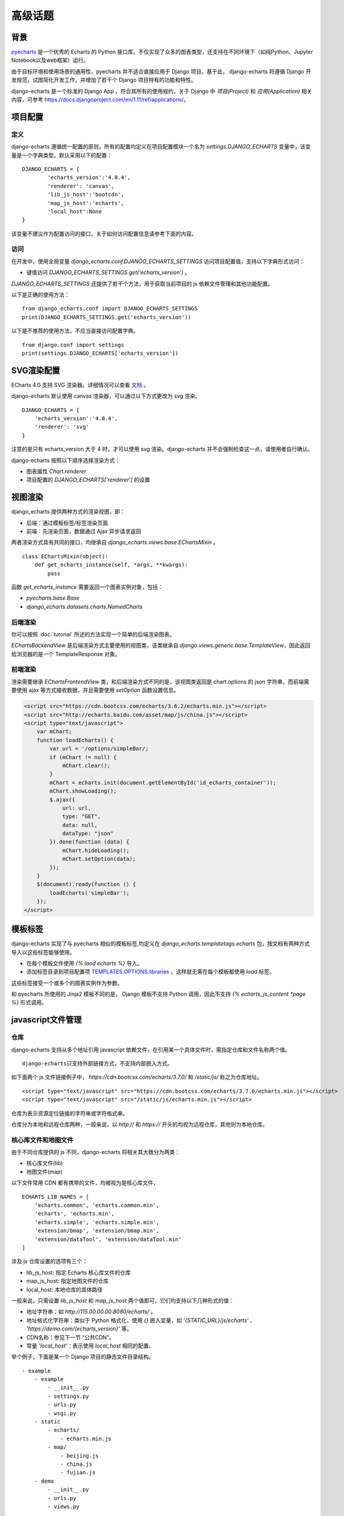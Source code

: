 高级话题
=========

背景
-----

pyecharts_ 是一个优秀的 Echarts 的 Python 接口库，不仅实现了众多的图表类型，还支持在不同环境下（如纯Python、Jupyter Notebook以及web框架）运行。

.. _pyecharts: https://github.com/pyecharts/pyecharts

由于目标环境和使用场景的通用性，pyecharts 并不适合直接应用于 Django 项目。基于此， django-echarts 将遵循 Django 开发规范，试图简化开发工作，并增加了若干个 Django 项目特有的功能和特性。

django-echarts 是一个标准的 Django App ，符合其所有的使用规约，关于 Django 中 *项目(Project)* 和 *应用(Application)* 相关内容，可参考 https://docs.djangoproject.com/en/1.11/ref/applications/。

项目配置
-------------

定义
+++++

django-echarts 遵循统一配置的原则，所有的配置均定义在项目配置模块一个名为 `settings.DJANGO_ECHARTS` 变量中，该变量是一个字典类型。默认采用以下的配置：

::

	DJANGO_ECHARTS = {
		'echarts_version':'4.0.4',
		'renderer': 'canvas',
		'lib_js_host':'bootcdn',
		'map_js_host':'echarts'，
		'local_host':None
	}

该变量不建议作为配置访问的接口，关于如何访问配置信息请参考下面的内容。

访问
++++++

在开发中，使用全局变量 `django_echarts.conf.DJANGO_ECHARTS_SETTINGS` 访问项目配置值，支持以下字典形式访问：

- 键值访问 `DJANGO_ECHARTS_SETTINGS.get('echarts_version')` 。

`DJANGO_ECHARTS_SETTINGS` 还提供了若干个方法，用于获取当前项目的 js 依赖文件管理和其他功能配置。

以下是正确的使用方法：

::

    from django_echarts.conf import DJANGO_ECHARTS_SETTINGS
    print(DJANGO_ECHARTS_SETTINGS.get('echarts_version'))

以下是不推荐的使用方法，不应当直接访问配置字典。

::

    from django.conf import settings
    print(settings.DJANGO_ECHARTS['echarts_version'])

SVG渲染配置
-------------

.. versionadded:: 0.3.1

ECharts 4.0 支持 SVG 渲染器。详细情况可以查看 文档_ 。

.. _文档: http://echarts.baidu.com/tutorial.html#%E4%BD%BF%E7%94%A8%20Canvas%20%E6%88%96%E8%80%85%20SVG%20%E6%B8%B2%E6%9F%93

django-echarts 默认使用 canvas 渲染器，可以通过以下方式更改为 svg 渲染。

::

	DJANGO_ECHARTS = {
	    'echarts_version':'4.0.4',
	    'renderer': 'svg'
	}

注意的是只有 echarts_version 大于 4 时，才可以使用 svg 渲染。django-echarts 并不会强制检查这一点，请使用者自行确认。

django-echarts 按照以下顺序选择渲染方式：

- 图表属性 `Chart.renderer`
- 项目配置的 `DJANGO_ECHARTS['renderer']` 的设置


视图渲染
---------

django_echarts 提供两种方式的渲染视图，即：

- 后端：通过模板标签/标签渲染页面
- 前端：先渲染页面，数据通过 Ajax 异步请求返回

两者渲染方式具有共同的接口，均继承自 `django_echarts.views.base.EChartsMixin` 。

::

    class EChartsMixin(object):
        def get_echarts_instance(self, *args, **kwargs):
            pass

函数 `get_echarts_instance` 需要返回一个图表实例对象，包括：

- `pyecharts.base.Base`
- `django_echarts.datasets.charts.NamedCharts`

后端渲染
+++++++++

你可以按照 :doc:`tutorial` 所述的方法实现一个简单的后端渲染图表。

`EChartsBackendView` 是后端渲染方式主要使用的视图类，该类继承自 `django.views.generic.base.TemplateView`，因此返回给浏览器的是一个 TemplateResponse 对象。

前端渲染
+++++++++

渲染需要继承 `EChartsFrontendView` 类，和后端渲染方式不同的是，该视图类返回是 chart.options 的 json 字符串，而前端需要使用 ajax 等方式接收数据，并且需要使用 `setOption` 函数设置信息。

.. code-block:: guess

    <script src="https://cdn.bootcss.com/echarts/3.6.2/echarts.min.js"></script>
    <script src="http://echarts.baidu.com/asset/map/js/china.js"></script>
    <script type="text/javascript">
        var mChart;
        function loadEcharts() {
            var url = '/options/simpleBar/;
            if (mChart != null) {
                mChart.clear();
            }
            mChart = echarts.init(document.getElementById('id_echarts_container'));
            mChart.showLoading();
            $.ajax({
                url: url,
                type: "GET",
                data: null,
                dataType: "json"
            }).done(function (data) {
                mChart.hideLoading();
                mChart.setOption(data);
            });
        }
        $(document).ready(function () {
            loadEcharts('simpleBar');
        });
    </script>

模板标签
---------

django-echarts 实现了与 pyecharts 相似的模板标签,均定义在 `django_echarts.templatetags.echarts` 包，按文档有两种方式导入以这些标签能够使用。

- 在每个模板文件使用 `{% laod echarts %}` 导入。
- 添加标签目录到项目配置项 `TEMPLATES.OPTIONS.libraries`_ ，这样就无需在每个模板都使用 `load` 标签。

.. _TEMPLATES.OPTIONS.libraries: https://docs.djangoproject.com/en/1.11/topics/templates/#module-django.template.backends.django

这些标签接受一个或多个的图表实例作为参数。

.. image:: /_static/django-echarts-template-tags.png

和 pyecharts 所使用的 Jinja2 模板不同的是， Django 模板不支持 Python 调用，因此不支持 `{% echarts_js_content *page %}` 形式调用。

javascript文件管理
--------------------

仓库
+++++++

django-echarts 支持从多个地址引用 javascript 依赖文件，在引用某一个具体文件时，需指定仓库和文件名称两个值。

::

    django-echarts只支持外部链接方式，不支持内部嵌入方式。

如下面两个 js 文件链接例子中， `https://cdn.bootcss.com/echarts/3.7.0/` 和 `/static/js/` 称之为仓库地址。

::

    <script type="text/javascript" src="https://cdn.bootcss.com/echarts/3.7.0/echarts.min.js"></script>
    <script type="text/javascript" src="/static/js/echarts.min.js"></script>

仓库为表示资源定位链接的字符串或字符格式串。

仓库分为本地和远程仓库两种，一般来说，以 `http://` 和 `https://` 开头的均视为远程仓库，其他则为本地仓库。


核心库文件和地图文件
+++++++++++++++++++++++++++++

由于不同仓库提供的 js 不同，django-echarts 将相关其大致分为两类：

- 核心库文件(lib)
- 地图文件(map)

以下文件常用 CDN 都有携带的文件，均被视为是核心库文件，

::

    ECHARTS_LIB_NAMES = [
        'echarts.common', 'echarts.common.min',
        'echarts', 'echarts.min',
        'echarts.simple', 'echarts.simple.min',
        'extension/bmap', 'extension/bmap.min',
        'extension/dataTool', 'extension/dataTool.min'
    ]

涉及 js 仓库设置的选项有三个：

- lib_js_host: 指定 Echarts 核心库文件的仓库
- map_js_host: 指定地图文件的仓库
- local_host: 本地仓库的具体路径

一般来说，只需设置 `lib_js_host` 和 `map_js_host` 两个值即可，它们均支持以下几种形式的值：

- 地址字符串：如 `http://115.00.00.00:8080/echarts/` 。
- 地址格式化字符串：类似于 Python 格式化，使用 `{}` 嵌入变量，如 `'{STATIC_URL}/js/echarts'` 、 `'https://demo.com/{echarts_version}'` 等。
- CDN名称：参见下一节 “公共CDN”。
- 常量 `'local_host'`：表示使用 `local_host` 相同的配置。

举个例子，下面是某一个 Django 项目的静态文件目录结构。

::

    - example
        - example
            - __init__.py
            - settings.py
            - urls.py
            - wsgi.py
        - static
            - echarts/
                - echarts.min.js
            - map/
                - beijing.js
                - china.js
                - fujian.js
        - demo
            - __init__.py
            - urls.py
            - views.py

如果想达到上述的目录布局，相应的 `settings.py` 相关设置可设置为：

::

    STATIC_URL = '/static/'

    DJANGO_ECHARTS = {
        'lib_js_host':'/static/echarts',
        'map_js_host': '/static/map'
    }

需要注意的是：

- 路径末尾 `/` 添加或不添加均可。
- 无论核心库和地图文件是否在同一个目录，都要同时设置。

公共CDN
++++++++

django_echarts 内置几个常用的 CDN ，你可以只写名称而不是具体的 url 地址， django_echarts 将自动使用对应的地址。


+------------+--------------------------------------------------------------------+
| 名称       | url格式                                                            |
+============+====================================================================+
| cdnjs      | https://cdnjs.cloudflare.com/ajax/libs/echarts/{echarts_version}   |
+------------+--------------------------------------------------------------------+
| npmcdn     | https://unpkg.com/echarts@{echarts_version}/dist                   |
+------------+--------------------------------------------------------------------+
| bootcdn    | https://cdn.bootcss.com/echarts/{echarts_version}                  |
+------------+--------------------------------------------------------------------+
| pyecharts  | https://pyecharts.github.io/jupyter-echarts/echarts                |
+------------+--------------------------------------------------------------------+
| echarts    | http://echarts.baidu.com/dist                                      |
+------------+--------------------------------------------------------------------+

表：内置 CDN 列表

**版本号**

这些 CDN 地址通常依赖于 ECharts 版本，可以在 `DJANGO_ECHARTS['echarts_version']` 中设置具体的版本号，如 `3.7.0` 。

关于如何选择合适的 ECharts 的版本号，请参考 pyecharts 文档。

**网络协议**

除了 echarts 官方网址外，均采用 HTTPS 协议地址。 echarts 和 pyecharts 不是正式CDN，仅供演示，不建议运用于实际环境，可下载本地部署。

CLI工具
--------

django-echarts 提供了一个包含若干个命令的 CLI 工具，这些命令都是标准的 Django 管理命令，均定义在 `django_echarts.management.commands` 包下。

你可以使用以下命令查看帮助信息。

::

    python manage.py <command> -h

文件下载
++++++++

.. versionadded:: 0.2.2
   新增 `download_lib_js` 和 `download_map_js` 命令。

django-echarts 提供了一些下载命令，可以从远程地址下载文件到项目的静态目录中。这些命令包括：

- download_echarts_js 通用下载
- download_lib_js 下载 Echarts 核心库
- download_map_js 下载 地图文件

使用用法可用 `-h` 查看：

.. code-block:: none

    usage: manage.py download_echarts_js [-h] [--version] [-v {0,1,2,3}]
                                         [--settings SETTINGS]
                                         [--pythonpath PYTHONPATH] [--traceback]
                                         [--no-color] [--js_host JS_HOST] [--fake]
                                         js_name [js_name ...]

    Download one or some javascript files from remote CDN to project staticfile
    dirs.

    positional arguments:
      js_name

    optional arguments:
      -h, --help            show this help message and exit
      --version             show program's version number and exit
      -v {0,1,2,3}, --verbosity {0,1,2,3}
                            Verbosity level; 0=minimal output, 1=normal output,
                            2=verbose output, 3=very verbose output
      --settings SETTINGS   The Python path to a settings module, e.g.
                            "myproject.settings.main". If this isn't provided, the
                            DJANGO_SETTINGS_MODULE environment variable will be
                            used.
      --pythonpath PYTHONPATH
                            A directory to add to the Python path, e.g.
                            "/home/djangoprojects/myproject".
      --traceback           Raise on CommandError exceptions
      --no-color            Don't colorize the command output.
      --js_host JS_HOST     The host where the file will be downloaded from.
      --fake                Print the remote url and local path.


在使用之前需进行一些配置，如下面的例子：

::

    STATIC_URL = '/static/'

    DJANGO_ECHARTS = {
    	'echarts_version':'3.7.0',
    	'lib_js_host':'bootcdn',
    	'map_js_host':'echarts'
        'local_host': '{STATIC_URL}echarts'
    }

其中 `local_host` 是必须配置为本地的文件下载目标目录。

使用 `python manage.py download_echarts_js echarts.min` 从 boot CDN 下载 echarts.min.js 文件到项目的静态文件存储目录之下，相关输出如下：

.. code-block:: none

    Download file from https://cdn.bootcss.com/echarts/3.7.0/echarts.min.js
    Save file to F:\django-echarts\example\static\echarts\echarts.min.js

注意在使用该命令之前需要保证其父目录必须存在，否则将保存失败。

download_echarts_js 还支持同时下载多个文件，如：

::

    python manage.py download_echarts_js echarts.min china fujian anhui

`download_echarts_js` 支持同时下载核心库和地图文件，根据 `django_echarts.plugins.hosts.JsUtils.is_lib_js` 区分。如果你出现文件归类错误，可以使用更为明确的命令。

如上述了例子也可以分为下面两个命令

::

    python manage.py download_lib_js echarts.min
    python manage.py download_map_js fujian anhui


download_echarts_js内部采用 Python 标准库的 `urllib.request.urlopen`_ 函数实现文件下载。如果在执行过程中出现错误，请依据该函数文档进行排查。

.. _urllib.request.urlopen: https://docs.python.org/3/library/urllib.request.html#urllib.request.urlopen
